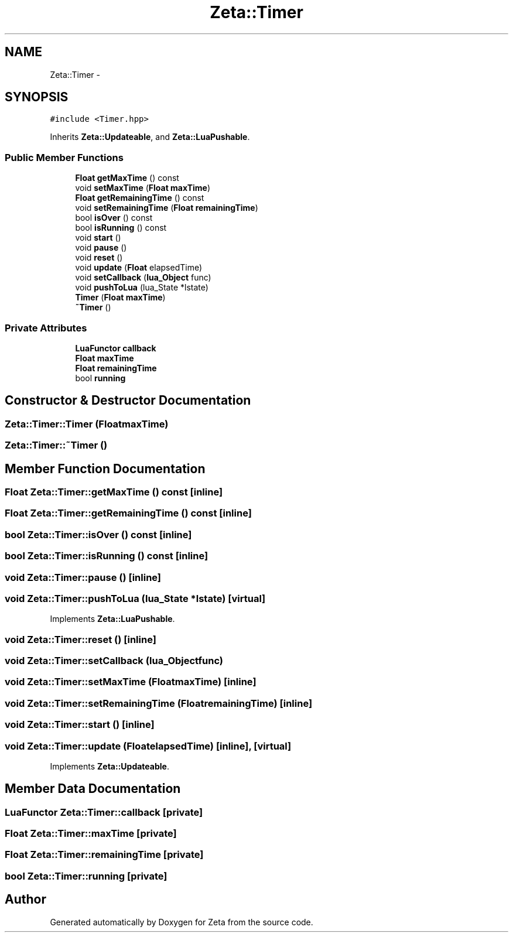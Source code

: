 .TH "Zeta::Timer" 3 "Wed Feb 10 2016" "Zeta" \" -*- nroff -*-
.ad l
.nh
.SH NAME
Zeta::Timer \- 
.SH SYNOPSIS
.br
.PP
.PP
\fC#include <Timer\&.hpp>\fP
.PP
Inherits \fBZeta::Updateable\fP, and \fBZeta::LuaPushable\fP\&.
.SS "Public Member Functions"

.in +1c
.ti -1c
.RI "\fBFloat\fP \fBgetMaxTime\fP () const "
.br
.ti -1c
.RI "void \fBsetMaxTime\fP (\fBFloat\fP \fBmaxTime\fP)"
.br
.ti -1c
.RI "\fBFloat\fP \fBgetRemainingTime\fP () const "
.br
.ti -1c
.RI "void \fBsetRemainingTime\fP (\fBFloat\fP \fBremainingTime\fP)"
.br
.ti -1c
.RI "bool \fBisOver\fP () const "
.br
.ti -1c
.RI "bool \fBisRunning\fP () const "
.br
.ti -1c
.RI "void \fBstart\fP ()"
.br
.ti -1c
.RI "void \fBpause\fP ()"
.br
.ti -1c
.RI "void \fBreset\fP ()"
.br
.ti -1c
.RI "void \fBupdate\fP (\fBFloat\fP elapsedTime)"
.br
.ti -1c
.RI "void \fBsetCallback\fP (\fBlua_Object\fP func)"
.br
.ti -1c
.RI "void \fBpushToLua\fP (lua_State *lstate)"
.br
.ti -1c
.RI "\fBTimer\fP (\fBFloat\fP \fBmaxTime\fP)"
.br
.ti -1c
.RI "\fB~Timer\fP ()"
.br
.in -1c
.SS "Private Attributes"

.in +1c
.ti -1c
.RI "\fBLuaFunctor\fP \fBcallback\fP"
.br
.ti -1c
.RI "\fBFloat\fP \fBmaxTime\fP"
.br
.ti -1c
.RI "\fBFloat\fP \fBremainingTime\fP"
.br
.ti -1c
.RI "bool \fBrunning\fP"
.br
.in -1c
.SH "Constructor & Destructor Documentation"
.PP 
.SS "Zeta::Timer::Timer (\fBFloat\fPmaxTime)"

.SS "Zeta::Timer::~Timer ()"

.SH "Member Function Documentation"
.PP 
.SS "\fBFloat\fP Zeta::Timer::getMaxTime () const\fC [inline]\fP"

.SS "\fBFloat\fP Zeta::Timer::getRemainingTime () const\fC [inline]\fP"

.SS "bool Zeta::Timer::isOver () const\fC [inline]\fP"

.SS "bool Zeta::Timer::isRunning () const\fC [inline]\fP"

.SS "void Zeta::Timer::pause ()\fC [inline]\fP"

.SS "void Zeta::Timer::pushToLua (lua_State *lstate)\fC [virtual]\fP"

.PP
Implements \fBZeta::LuaPushable\fP\&.
.SS "void Zeta::Timer::reset ()\fC [inline]\fP"

.SS "void Zeta::Timer::setCallback (\fBlua_Object\fPfunc)"

.SS "void Zeta::Timer::setMaxTime (\fBFloat\fPmaxTime)\fC [inline]\fP"

.SS "void Zeta::Timer::setRemainingTime (\fBFloat\fPremainingTime)\fC [inline]\fP"

.SS "void Zeta::Timer::start ()\fC [inline]\fP"

.SS "void Zeta::Timer::update (\fBFloat\fPelapsedTime)\fC [inline]\fP, \fC [virtual]\fP"

.PP
Implements \fBZeta::Updateable\fP\&.
.SH "Member Data Documentation"
.PP 
.SS "\fBLuaFunctor\fP Zeta::Timer::callback\fC [private]\fP"

.SS "\fBFloat\fP Zeta::Timer::maxTime\fC [private]\fP"

.SS "\fBFloat\fP Zeta::Timer::remainingTime\fC [private]\fP"

.SS "bool Zeta::Timer::running\fC [private]\fP"


.SH "Author"
.PP 
Generated automatically by Doxygen for Zeta from the source code\&.
